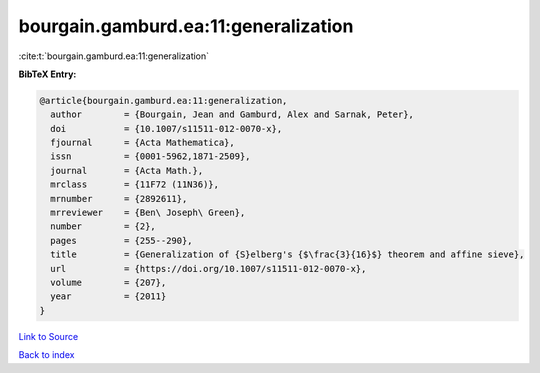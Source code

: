 bourgain.gamburd.ea:11:generalization
=====================================

:cite:t:`bourgain.gamburd.ea:11:generalization`

**BibTeX Entry:**

.. code-block:: bibtex

   @article{bourgain.gamburd.ea:11:generalization,
     author        = {Bourgain, Jean and Gamburd, Alex and Sarnak, Peter},
     doi           = {10.1007/s11511-012-0070-x},
     fjournal      = {Acta Mathematica},
     issn          = {0001-5962,1871-2509},
     journal       = {Acta Math.},
     mrclass       = {11F72 (11N36)},
     mrnumber      = {2892611},
     mrreviewer    = {Ben\ Joseph\ Green},
     number        = {2},
     pages         = {255--290},
     title         = {Generalization of {S}elberg's {$\frac{3}{16}$} theorem and affine sieve},
     url           = {https://doi.org/10.1007/s11511-012-0070-x},
     volume        = {207},
     year          = {2011}
   }

`Link to Source <https://doi.org/10.1007/s11511-012-0070-x},>`_


`Back to index <../By-Cite-Keys.html>`_
